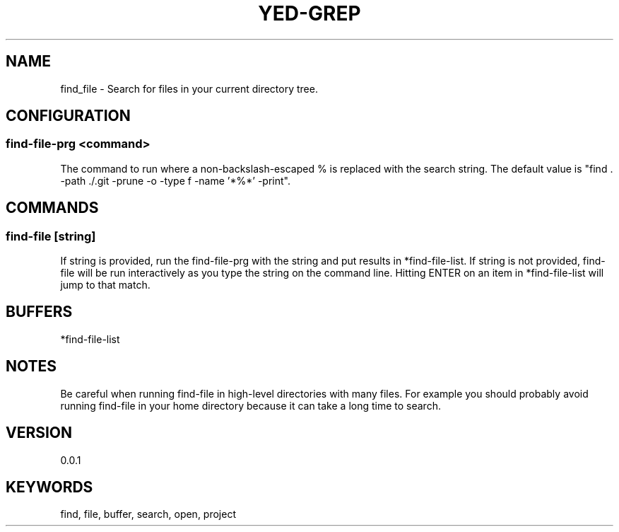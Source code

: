 .TH YED-GREP 7 "YED Plugin Manuals" "" "YED Plugin Manuals"
.SH NAME
find_file \- Search for files in your current directory tree.
.SH CONFIGURATION
.SS find-file-prg <command>
The command to run where a non-backslash-escaped % is replaced with the search string.
The default value is "find . -path ./.git -prune -o -type f -name '*%*' -print".
.SH COMMANDS
.SS find-file [string]
If string is provided, run the find-file-prg with the string and put results in *find-file-list.
If string is not provided, find-file will be run interactively as you type the string on the command line.
Hitting ENTER on an item in *find-file-list will jump to that match.
.SH BUFFERS
*find-file-list
.SH NOTES
.P
Be careful when running find-file in high-level directories with many files.
For example you should probably avoid running find-file in your home directory because it can take a long time to search.
.SH VERSION
0.0.1
.SH KEYWORDS
find, file, buffer, search, open, project

